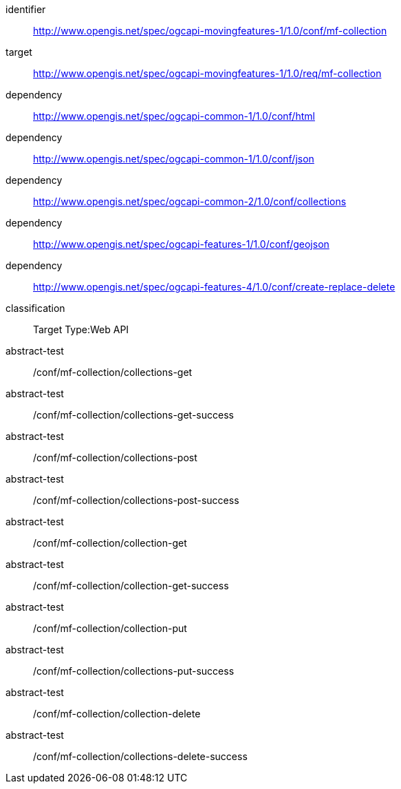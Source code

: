 [[conf_movingfeature_collection]]
////
[cols="1,4",width="90%",options="header"]
|===
2+|*Conformance Class*
2+|http://www.opengis.net/spec/ogcapi-movingfeatures-1/1.0/conf/mf-collection
|Target type        |Web API
|Requirements Class |http://www.opengis.net/spec/ogcapi-movingfeatures-1/1.0/req/mf-collection
|Dependency         |http://www.opengis.net/spec/ogcapi-common-1/1.0/conf/html
|Dependency         |http://www.opengis.net/spec/ogcapi-common-1/1.0/conf/json
|Dependency         |http://www.opengis.net/spec/ogcapi-common-2/1.0/conf/collections
|Dependency         |http://www.opengis.net/spec/ogcapi-features-1/1.0/conf/geojson
|Dependency         |http://www.opengis.net/spec/ogcapi-features-4/1.0/conf/create-replace-delete
|===
////

[conformance_class]
====
[%metadata]
identifier:: http://www.opengis.net/spec/ogcapi-movingfeatures-1/1.0/conf/mf-collection
target:: http://www.opengis.net/spec/ogcapi-movingfeatures-1/1.0/req/mf-collection
dependency:: http://www.opengis.net/spec/ogcapi-common-1/1.0/conf/html
dependency:: http://www.opengis.net/spec/ogcapi-common-1/1.0/conf/json
dependency:: http://www.opengis.net/spec/ogcapi-common-2/1.0/conf/collections
dependency:: http://www.opengis.net/spec/ogcapi-features-1/1.0/conf/geojson
dependency:: http://www.opengis.net/spec/ogcapi-features-4/1.0/conf/create-replace-delete
classification:: Target Type:Web API
abstract-test:: /conf/mf-collection/collections-get
abstract-test:: /conf/mf-collection/collections-get-success
abstract-test:: /conf/mf-collection/collections-post
abstract-test:: /conf/mf-collection/collections-post-success
abstract-test:: /conf/mf-collection/collection-get
abstract-test:: /conf/mf-collection/collection-get-success
abstract-test:: /conf/mf-collection/collection-put
abstract-test:: /conf/mf-collection/collections-put-success
abstract-test:: /conf/mf-collection/collection-delete
abstract-test:: /conf/mf-collection/collections-delete-success
====